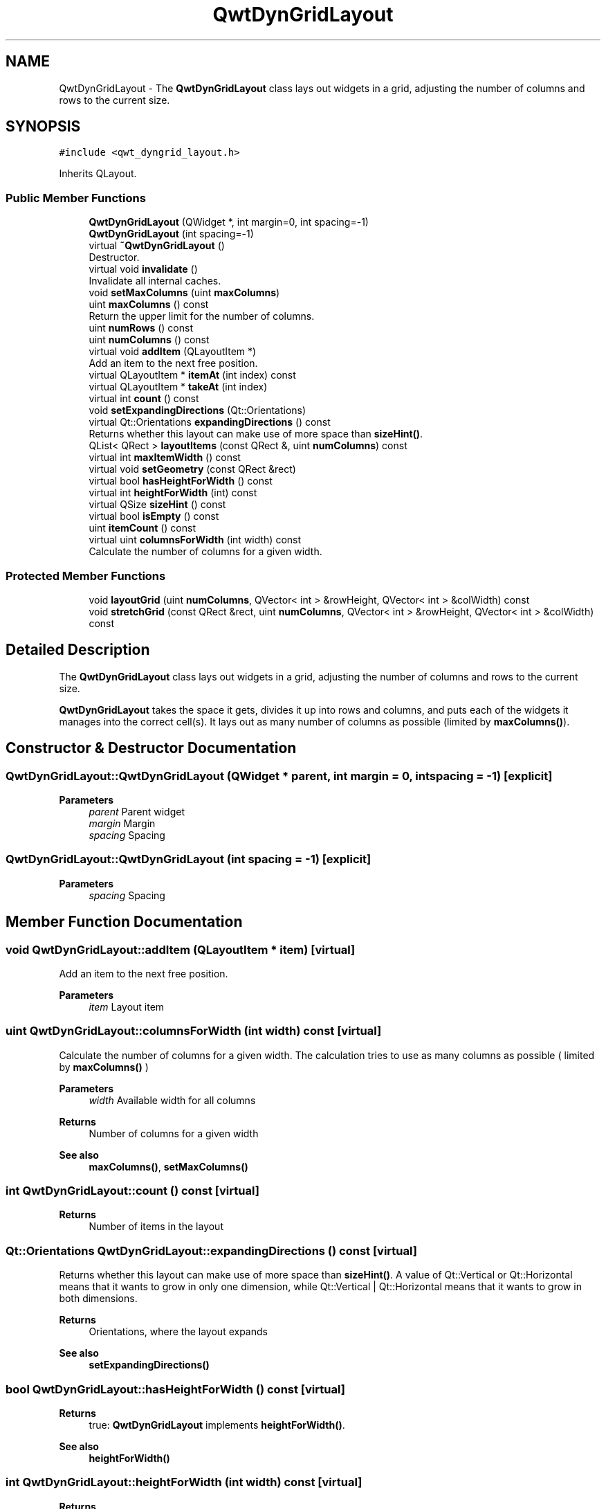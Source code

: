 .TH "QwtDynGridLayout" 3 "Mon Dec 28 2020" "Version 6.1.6" "Qwt User's Guide" \" -*- nroff -*-
.ad l
.nh
.SH NAME
QwtDynGridLayout \- The \fBQwtDynGridLayout\fP class lays out widgets in a grid, adjusting the number of columns and rows to the current size\&.  

.SH SYNOPSIS
.br
.PP
.PP
\fC#include <qwt_dyngrid_layout\&.h>\fP
.PP
Inherits QLayout\&.
.SS "Public Member Functions"

.in +1c
.ti -1c
.RI "\fBQwtDynGridLayout\fP (QWidget *, int margin=0, int spacing=\-1)"
.br
.ti -1c
.RI "\fBQwtDynGridLayout\fP (int spacing=\-1)"
.br
.ti -1c
.RI "virtual \fB~QwtDynGridLayout\fP ()"
.br
.RI "Destructor\&. "
.ti -1c
.RI "virtual void \fBinvalidate\fP ()"
.br
.RI "Invalidate all internal caches\&. "
.ti -1c
.RI "void \fBsetMaxColumns\fP (uint \fBmaxColumns\fP)"
.br
.ti -1c
.RI "uint \fBmaxColumns\fP () const"
.br
.RI "Return the upper limit for the number of columns\&. "
.ti -1c
.RI "uint \fBnumRows\fP () const"
.br
.ti -1c
.RI "uint \fBnumColumns\fP () const"
.br
.ti -1c
.RI "virtual void \fBaddItem\fP (QLayoutItem *)"
.br
.RI "Add an item to the next free position\&. "
.ti -1c
.RI "virtual QLayoutItem * \fBitemAt\fP (int index) const"
.br
.ti -1c
.RI "virtual QLayoutItem * \fBtakeAt\fP (int index)"
.br
.ti -1c
.RI "virtual int \fBcount\fP () const"
.br
.ti -1c
.RI "void \fBsetExpandingDirections\fP (Qt::Orientations)"
.br
.ti -1c
.RI "virtual Qt::Orientations \fBexpandingDirections\fP () const"
.br
.RI "Returns whether this layout can make use of more space than \fBsizeHint()\fP\&. "
.ti -1c
.RI "QList< QRect > \fBlayoutItems\fP (const QRect &, uint \fBnumColumns\fP) const"
.br
.ti -1c
.RI "virtual int \fBmaxItemWidth\fP () const"
.br
.ti -1c
.RI "virtual void \fBsetGeometry\fP (const QRect &rect)"
.br
.ti -1c
.RI "virtual bool \fBhasHeightForWidth\fP () const"
.br
.ti -1c
.RI "virtual int \fBheightForWidth\fP (int) const"
.br
.ti -1c
.RI "virtual QSize \fBsizeHint\fP () const"
.br
.ti -1c
.RI "virtual bool \fBisEmpty\fP () const"
.br
.ti -1c
.RI "uint \fBitemCount\fP () const"
.br
.ti -1c
.RI "virtual uint \fBcolumnsForWidth\fP (int width) const"
.br
.RI "Calculate the number of columns for a given width\&. "
.in -1c
.SS "Protected Member Functions"

.in +1c
.ti -1c
.RI "void \fBlayoutGrid\fP (uint \fBnumColumns\fP, QVector< int > &rowHeight, QVector< int > &colWidth) const"
.br
.ti -1c
.RI "void \fBstretchGrid\fP (const QRect &rect, uint \fBnumColumns\fP, QVector< int > &rowHeight, QVector< int > &colWidth) const"
.br
.in -1c
.SH "Detailed Description"
.PP 
The \fBQwtDynGridLayout\fP class lays out widgets in a grid, adjusting the number of columns and rows to the current size\&. 

\fBQwtDynGridLayout\fP takes the space it gets, divides it up into rows and columns, and puts each of the widgets it manages into the correct cell(s)\&. It lays out as many number of columns as possible (limited by \fBmaxColumns()\fP)\&. 
.SH "Constructor & Destructor Documentation"
.PP 
.SS "QwtDynGridLayout::QwtDynGridLayout (QWidget * parent, int margin = \fC0\fP, int spacing = \fC\-1\fP)\fC [explicit]\fP"

.PP
\fBParameters\fP
.RS 4
\fIparent\fP Parent widget 
.br
\fImargin\fP Margin 
.br
\fIspacing\fP Spacing 
.RE
.PP

.SS "QwtDynGridLayout::QwtDynGridLayout (int spacing = \fC\-1\fP)\fC [explicit]\fP"

.PP
\fBParameters\fP
.RS 4
\fIspacing\fP Spacing 
.RE
.PP

.SH "Member Function Documentation"
.PP 
.SS "void QwtDynGridLayout::addItem (QLayoutItem * item)\fC [virtual]\fP"

.PP
Add an item to the next free position\&. 
.PP
\fBParameters\fP
.RS 4
\fIitem\fP Layout item 
.RE
.PP

.SS "uint QwtDynGridLayout::columnsForWidth (int width) const\fC [virtual]\fP"

.PP
Calculate the number of columns for a given width\&. The calculation tries to use as many columns as possible ( limited by \fBmaxColumns()\fP )
.PP
\fBParameters\fP
.RS 4
\fIwidth\fP Available width for all columns 
.RE
.PP
\fBReturns\fP
.RS 4
Number of columns for a given width
.RE
.PP
\fBSee also\fP
.RS 4
\fBmaxColumns()\fP, \fBsetMaxColumns()\fP 
.RE
.PP

.SS "int QwtDynGridLayout::count () const\fC [virtual]\fP"

.PP
\fBReturns\fP
.RS 4
Number of items in the layout 
.RE
.PP

.SS "Qt::Orientations QwtDynGridLayout::expandingDirections () const\fC [virtual]\fP"

.PP
Returns whether this layout can make use of more space than \fBsizeHint()\fP\&. A value of Qt::Vertical or Qt::Horizontal means that it wants to grow in only one dimension, while Qt::Vertical | Qt::Horizontal means that it wants to grow in both dimensions\&.
.PP
\fBReturns\fP
.RS 4
Orientations, where the layout expands 
.RE
.PP
\fBSee also\fP
.RS 4
\fBsetExpandingDirections()\fP 
.RE
.PP

.SS "bool QwtDynGridLayout::hasHeightForWidth () const\fC [virtual]\fP"

.PP
\fBReturns\fP
.RS 4
true: \fBQwtDynGridLayout\fP implements \fBheightForWidth()\fP\&. 
.RE
.PP
\fBSee also\fP
.RS 4
\fBheightForWidth()\fP 
.RE
.PP

.SS "int QwtDynGridLayout::heightForWidth (int width) const\fC [virtual]\fP"

.PP
\fBReturns\fP
.RS 4
The preferred height for this layout, given a width\&. 
.RE
.PP
\fBSee also\fP
.RS 4
\fBhasHeightForWidth()\fP 
.RE
.PP

.SS "bool QwtDynGridLayout::isEmpty () const\fC [virtual]\fP"

.PP
\fBReturns\fP
.RS 4
true if this layout is empty\&. 
.RE
.PP

.SS "QLayoutItem * QwtDynGridLayout::itemAt (int index) const\fC [virtual]\fP"
Find the item at a specific index
.PP
\fBParameters\fP
.RS 4
\fIindex\fP Index 
.RE
.PP
\fBReturns\fP
.RS 4
Item at a specific index 
.RE
.PP
\fBSee also\fP
.RS 4
\fBtakeAt()\fP 
.RE
.PP

.SS "uint QwtDynGridLayout::itemCount () const"

.PP
\fBReturns\fP
.RS 4
number of layout items 
.RE
.PP

.SS "void QwtDynGridLayout::layoutGrid (uint numColumns, QVector< int > & rowHeight, QVector< int > & colWidth) const\fC [protected]\fP"
Calculate the dimensions for the columns and rows for a grid of numColumns columns\&.
.PP
\fBParameters\fP
.RS 4
\fInumColumns\fP Number of columns\&. 
.br
\fIrowHeight\fP Array where to fill in the calculated row heights\&. 
.br
\fIcolWidth\fP Array where to fill in the calculated column widths\&. 
.RE
.PP

.SS "QList< QRect > QwtDynGridLayout::layoutItems (const QRect & rect, uint numColumns) const"
Calculate the geometries of the layout items for a layout with numColumns columns and a given rectangle\&.
.PP
\fBParameters\fP
.RS 4
\fIrect\fP Rect where to place the items 
.br
\fInumColumns\fP Number of columns 
.RE
.PP
\fBReturns\fP
.RS 4
item geometries 
.RE
.PP

.SS "uint QwtDynGridLayout::maxColumns () const"

.PP
Return the upper limit for the number of columns\&. 0 means unlimited, what is the default\&.
.PP
\fBReturns\fP
.RS 4
Upper limit for the number of columns 
.RE
.PP
\fBSee also\fP
.RS 4
\fBsetMaxColumns()\fP 
.RE
.PP

.SS "int QwtDynGridLayout::maxItemWidth () const\fC [virtual]\fP"

.PP
\fBReturns\fP
.RS 4
the maximum width of all layout items 
.RE
.PP

.SS "uint QwtDynGridLayout::numColumns () const"

.PP
\fBReturns\fP
.RS 4
Number of columns of the current layout\&. 
.RE
.PP
\fBSee also\fP
.RS 4
\fBnumRows()\fP 
.RE
.PP
\fBWarning\fP
.RS 4
The number of columns might change whenever the geometry changes 
.RE
.PP

.SS "uint QwtDynGridLayout::numRows () const"

.PP
\fBReturns\fP
.RS 4
Number of rows of the current layout\&. 
.RE
.PP
\fBSee also\fP
.RS 4
\fBnumColumns()\fP 
.RE
.PP
\fBWarning\fP
.RS 4
The number of rows might change whenever the geometry changes 
.RE
.PP

.SS "void QwtDynGridLayout::setExpandingDirections (Qt::Orientations expanding)"
Set whether this layout can make use of more space than \fBsizeHint()\fP\&. A value of Qt::Vertical or Qt::Horizontal means that it wants to grow in only one dimension, while Qt::Vertical | Qt::Horizontal means that it wants to grow in both dimensions\&. The default value is 0\&.
.PP
\fBParameters\fP
.RS 4
\fIexpanding\fP Or'd orientations 
.RE
.PP
\fBSee also\fP
.RS 4
\fBexpandingDirections()\fP 
.RE
.PP

.SS "void QwtDynGridLayout::setGeometry (const QRect & rect)\fC [virtual]\fP"
Reorganizes columns and rows and resizes managed items within a rectangle\&.
.PP
\fBParameters\fP
.RS 4
\fIrect\fP Layout geometry 
.RE
.PP

.SS "void QwtDynGridLayout::setMaxColumns (uint maxColumns)"
Limit the number of columns\&. 
.PP
\fBParameters\fP
.RS 4
\fImaxColumns\fP upper limit, 0 means unlimited 
.RE
.PP
\fBSee also\fP
.RS 4
\fBmaxColumns()\fP 
.RE
.PP

.SS "QSize QwtDynGridLayout::sizeHint () const\fC [virtual]\fP"
Return the size hint\&. If \fBmaxColumns()\fP > 0 it is the size for a grid with \fBmaxColumns()\fP columns, otherwise it is the size for a grid with only one row\&.
.PP
\fBReturns\fP
.RS 4
Size hint 
.RE
.PP
\fBSee also\fP
.RS 4
\fBmaxColumns()\fP, \fBsetMaxColumns()\fP 
.RE
.PP

.SS "void QwtDynGridLayout::stretchGrid (const QRect & rect, uint numColumns, QVector< int > & rowHeight, QVector< int > & colWidth) const\fC [protected]\fP"
Stretch columns in case of expanding() & QSizePolicy::Horizontal and rows in case of expanding() & QSizePolicy::Vertical to fill the entire rect\&. Rows and columns are stretched with the same factor\&.
.PP
\fBParameters\fP
.RS 4
\fIrect\fP Bounding rectangle 
.br
\fInumColumns\fP Number of columns 
.br
\fIrowHeight\fP Array to be filled with the calculated row heights 
.br
\fIcolWidth\fP Array to be filled with the calculated column widths
.RE
.PP
\fBSee also\fP
.RS 4
setExpanding(), expanding() 
.RE
.PP

.SS "QLayoutItem * QwtDynGridLayout::takeAt (int index)\fC [virtual]\fP"
Find the item at a specific index and remove it from the layout
.PP
\fBParameters\fP
.RS 4
\fIindex\fP Index 
.RE
.PP
\fBReturns\fP
.RS 4
Layout item, removed from the layout 
.RE
.PP
\fBSee also\fP
.RS 4
\fBitemAt()\fP 
.RE
.PP


.SH "Author"
.PP 
Generated automatically by Doxygen for Qwt User's Guide from the source code\&.
